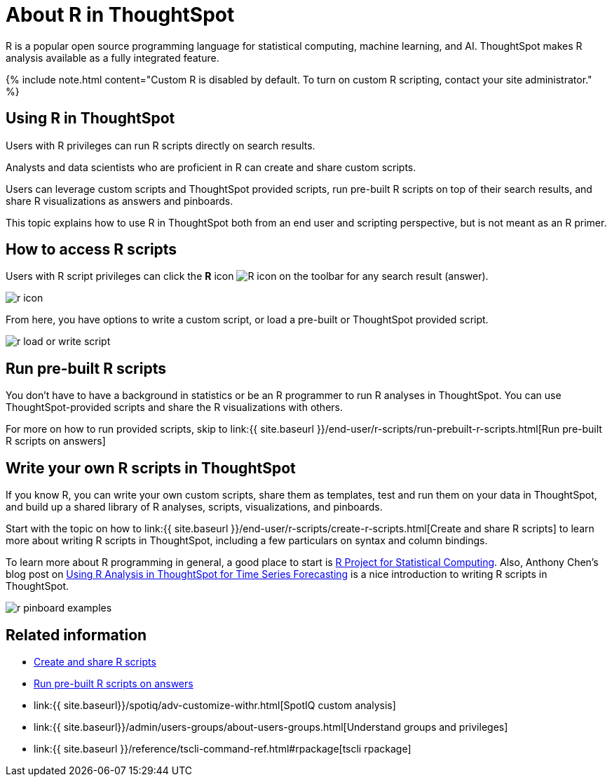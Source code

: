 = About R in ThoughtSpot
:last_updated: 11/22/2019
:permalink: /:collection/:path.html
:sidebar: mydoc_sidebar
:summary: Analyze your data with R scripts that ship with ThoughtSpot, and build visualizations and Pinboards based on the analytical insights you obtained. You can also create custom R scripts, and share them with your team.

R is a popular open source programming language for statistical computing, machine learning, and AI.
ThoughtSpot makes R analysis available as a fully integrated feature.

{% include note.html content="Custom R is disabled by default.
To turn on custom R scripting, contact your site administrator." %}

== Using R in ThoughtSpot

Users with R privileges can run R scripts directly on search results.

Analysts and data scientists who are proficient in R can create and share custom scripts.

Users can leverage custom scripts and ThoughtSpot provided scripts, run pre-built R scripts on top of their search results, and share R visualizations as answers and pinboards.

This topic explains how to use R in ThoughtSpot both from an end user and scripting perspective, but is not meant as an R primer.

== How to access R scripts

Users with R script privileges can click the *R* icon image:{{ site.baseurl }}/images/r-icon-inline.png[R icon] on the toolbar for any search result (answer).

image::{{ site.baseurl }}/images/r-icon.png[]

From here, you have options to write a custom script, or load a pre-built or ThoughtSpot provided script.

image::{{ site.baseurl }}/images/r-load-or-write-script.png[]

== Run pre-built R scripts

You don't have to have a background in statistics or be an R programmer to run R analyses in ThoughtSpot.
You can use ThoughtSpot-provided scripts and share the R visualizations with others.

For more on how to run provided scripts, skip to link:{{ site.baseurl }}/end-user/r-scripts/run-prebuilt-r-scripts.html[Run pre-built R scripts on answers]

== Write your own R scripts in ThoughtSpot

If you know R, you can write your own custom scripts, share them as templates, test and run them on your data in ThoughtSpot, and build up a shared library of R analyses, scripts, visualizations, and pinboards.

Start with the topic on how to link:{{ site.baseurl }}/end-user/r-scripts/create-r-scripts.html[Create and share R scripts] to learn more about writing R scripts in ThoughtSpot, including a few particulars on syntax and column bindings.

To learn more about R programming in general, a good place to start is https://www.r-project.org/[R Project for Statistical Computing].
Also, Anthony Chen's blog post on https://www.thoughtspot.com/codex/using-r-analysis-thoughtspot-time-series-forecasting[Using R Analysis in ThoughtSpot for Time Series Forecasting] is a nice introduction to writing R scripts in ThoughtSpot.

image::{{ site.baseurl }}/images/r-pinboard-examples.png[]

== Related information

* link:create-r-scripts.html#[Create and share R scripts]
* link:run-prebuilt-r-scripts.html[Run pre-built R scripts on answers]
* link:{{ site.baseurl}}/spotiq/adv-customize-withr.html[SpotIQ custom analysis]
* link:{{ site.baseurl}}/admin/users-groups/about-users-groups.html[Understand groups and privileges]
* link:{{ site.baseurl }}/reference/tscli-command-ref.html#rpackage[tscli rpackage]
